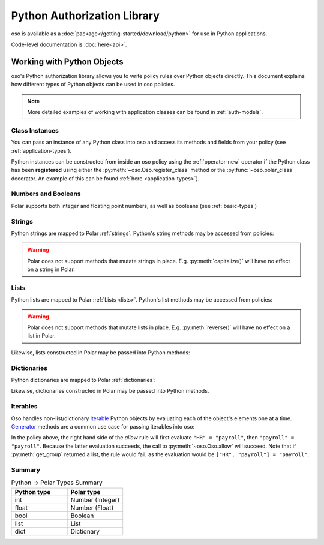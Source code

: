 ============================
Python Authorization Library
============================

oso is available as a :doc:`package</getting-started/download/python>` for use in Python applications.

Code-level documentation is :doc:`here<api>`.

Working with Python Objects
===========================

oso's Python authorization library allows you to write policy rules over Python objects directly.
This document explains how different types of Python objects can be used in oso policies.

.. note::
    More detailed examples of working with application classes can be found in :ref:`auth-models`.

Class Instances
^^^^^^^^^^^^^^^^
You can pass an instance of any Python class into oso and access its methods and fields from your policy (see :ref:`application-types`).

Python instances can be constructed from inside an oso policy using the :ref:`operator-new` operator if the Python class has been **registered** using
either the :py:meth:`~oso.Oso.register_class` method or the :py:func:`~oso.polar_class` decorator.
An example of this can be found :ref:`here <application-types>`).

Numbers and Booleans
^^^^^^^^^^^^^^^^^^^^
Polar supports both integer and floating point numbers, as well as booleans (see :ref:`basic-types`)

Strings
^^^^^^^
Python strings are mapped to Polar :ref:`strings`. Python's string methods may be accessed from policies:

.. code-block:: polar
   :caption: policy.polar

   allow(actor, action, resource) if actor.username.endswith("example.com");

.. code-block:: python
   :caption: app.py

   user = User()
   user.username = "alice@example.com"
   assert(oso.allow(user, "foo", "bar))

.. warning::
    Polar does not support methods that mutate strings in place. E.g. :py:meth:`capitalize()` will have no effect on
    a string in Polar.

Lists
^^^^^
Python lists are mapped to Polar :ref:`Lists <lists>`. Python's list methods may be accessed from policies:

.. code-block:: polar
   :caption: policy.polar

   allow(actor, action, resource) if actor.groups.index("HR") == 0;

.. code-block:: python
   :caption: app.py

   user = User()
   user.groups = ["HR", "payroll"]
   assert(oso.allow(user, "foo", "bar"))

.. warning::
    Polar does not support methods that mutate lists in place. E.g. :py:meth:`reverse()` will have no effect on
    a list in Polar.

Likewise, lists constructed in Polar may be passed into Python methods:

.. code-block:: polar
   :caption: policy.polar

   allow(actor, action, resource) if actor.has_groups(["HR", "payroll"]);

.. code-block:: python
   :caption: app.py

   class User:
      def has_groups(self, groups):
         """ Check if a user has all of the provided groups. """
            for g in groups:
               if not g in self.groups:
                  return False
            return True

   user = User()
   user.groups = ["HR", "payroll"]
   assert(oso.allow(user, "foo", "bar))

Dictionaries
^^^^^^^^^^^^
Python dictionaries are mapped to Polar :ref:`dictionaries`:

.. code-block:: polar
   :caption: policy.polar

   allow(actor, action, resource) if actor.roles.project1 = "admin";

.. code-block:: python
   :caption: app.py

   user = User()
   user.roles = {"project1": "admin"}
   assert(oso.allow(user, "foo", "bar))

Likewise, dictionaries constructed in Polar may be passed into Python methods.

Iterables
^^^^^^^^^
Oso handles non-list/dictionary `iterable <https://docs.python.org/3/glossary.html#term-iterable>`_ Python objects by evaluating each of the
object's elements one at a time. `Generator <https://docs.python.org/3/glossary.html#term-generator>`_ methods are a common use case for passing iterables into oso:

.. code-block:: polar
   :caption: policy.polar

   allow(actor, action, resource) if actor.get_group = "payroll";

.. code-block:: python
   :caption: app.py

   class User:
      def get_group(self):
         """ Generator method to yield user groups. """
         yield from ["HR", "payroll", "]

   user = User()
   assert(oso.allow(user, "foo", "bar))

In the policy above, the right hand side of the `allow` rule will first evaluate ``"HR" = "payroll"``, then
``"payroll" = "payroll"``. Because the latter evaluation succeeds, the call to :py:meth:`~oso.Oso.allow` will succeed.
Note that if :py:meth:`get_group` returned a list, the rule would fail, as the evaluation would be ``["HR", "payroll"] = "payroll"``.

Summary
^^^^^^^

.. list-table:: Python -> Polar Types Summary
   :widths: 500 500
   :header-rows: 1

   * - Python type
     - Polar type
   * - int
     - Number (Integer)
   * - float
     - Number (Float)
   * - bool
     - Boolean
   * - list
     - List
   * - dict
     - Dictionary